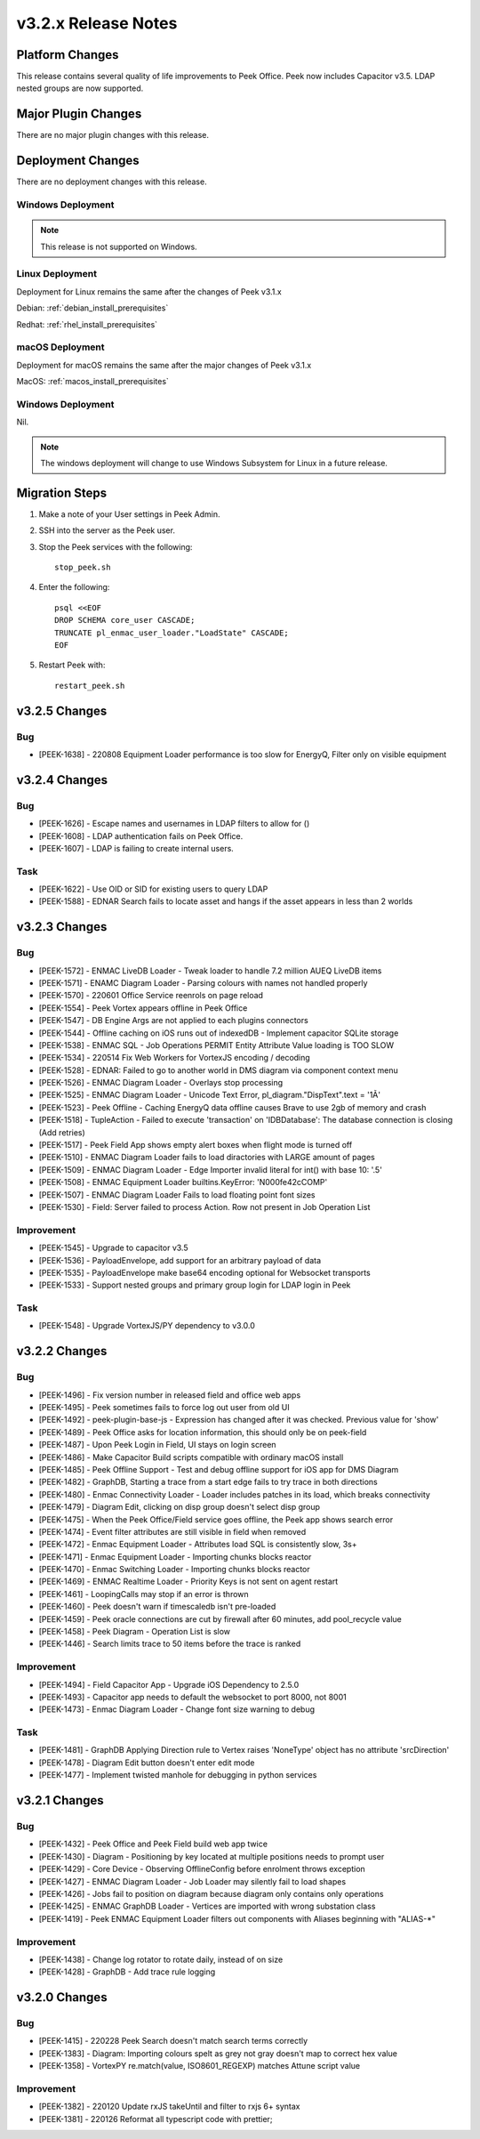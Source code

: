 .. _release_notes_v3.2.x:

====================
v3.2.x Release Notes
====================

Platform Changes
----------------
This release contains several quality of life improvements to Peek Office.
Peek now includes Capacitor v3.5.
LDAP nested groups are now supported.

Major Plugin Changes
--------------------
There are no major plugin changes with this release.

Deployment Changes
------------------
There are no deployment changes with this release.

Windows Deployment
``````````````````

.. note:: This release is not supported on Windows.

Linux Deployment
````````````````

Deployment for Linux remains the same after the  changes of Peek v3.1.x

Debian: :ref:`debian_install_prerequisites`

Redhat: :ref:`rhel_install_prerequisites`

macOS Deployment
````````````````

Deployment for macOS remains the same after the major changes of Peek v3.1.x

MacOS: :ref:`macos_install_prerequisites`


Windows Deployment
``````````````````

Nil.

.. note:: The windows deployment will change to use Windows Subsystem for Linux
          in a future release.

Migration Steps
---------------

#. Make a note of your User settings in Peek Admin.

#. SSH into the server as the Peek user.

#. Stop the Peek services with the following: ::

        stop_peek.sh

#. Enter the following: ::

        psql <<EOF
        DROP SCHEMA core_user CASCADE;
        TRUNCATE pl_enmac_user_loader."LoadState" CASCADE;
        EOF

#. Restart Peek with: ::

        restart_peek.sh

v3.2.5 Changes
--------------

Bug
```

* [PEEK-1638] - 220808 Equipment Loader performance is too slow for EnergyQ, Filter only on visible equipment

v3.2.4 Changes
--------------

Bug
```

* [PEEK-1626] - Escape names and usernames in LDAP filters to allow for \(\)

* [PEEK-1608] - LDAP authentication fails on Peek Office.

* [PEEK-1607] - LDAP is failing to create internal users.

Task
````

* [PEEK-1622] - Use OID or SID for existing users to query LDAP

* [PEEK-1588] - EDNAR Search fails to locate asset and hangs if the asset appears in less than 2 worlds

v3.2.3 Changes
--------------

Bug
```

* [PEEK-1572] - ENMAC LiveDB Loader - Tweak loader to handle 7.2 million AUEQ LiveDB items

* [PEEK-1571] - ENAMC Diagram Loader - Parsing colours with names not handled properly

* [PEEK-1570] - 220601 Office Service reenrols on page reload

* [PEEK-1554] - Peek Vortex appears offline in Peek Office

* [PEEK-1547] - DB Engine Args are not applied to each plugins connectors

* [PEEK-1544] - Offline caching on iOS runs out of indexedDB - Implement capacitor SQLite storage

* [PEEK-1538] - ENMAC SQL - Job Operations PERMIT Entity Attribute Value loading is TOO SLOW

* [PEEK-1534] - 220514 Fix Web Workers for VortexJS encoding / decoding

* [PEEK-1528] - EDNAR: Failed to go to another world in DMS diagram via component context menu

* [PEEK-1526] - ENMAC Diagram Loader - Overlays stop processing

* [PEEK-1525] - ENMAC Diagram Loader - Unicode Text Error, pl\_diagram."DispText".text = '1Ã'

* [PEEK-1523] - Peek Offline - Caching EnergyQ data offline causes Brave to use 2gb of memory and crash

* [PEEK-1518] - TupleAction - Failed to execute 'transaction' on 'IDBDatabase': The database connection is closing \(Add retries\)

* [PEEK-1517] - Peek Field App shows empty alert boxes when flight mode is turned off

* [PEEK-1510] - ENMAC Diagram Loader fails to load diractories with LARGE amount of pages

* [PEEK-1509] - ENMAC Diagram Loader - Edge Importer invalid literal for int\(\) with base 10: '.5'

* [PEEK-1508] - ENMAC Equipment Loader builtins.KeyError: 'N000fe42cCOMP'

* [PEEK-1507] - ENMAC Diagram Loader Fails to load floating point font sizes

* [PEEK-1530] - Field: Server failed to process Action. Row not present in Job Operation List

Improvement
```````````

* [PEEK-1545] - Upgrade to capacitor v3.5

* [PEEK-1536] - PayloadEnvelope, add support for an arbitrary payload of data

* [PEEK-1535] - PayloadEnvelope make base64 encoding optional for Websocket transports

* [PEEK-1533] - Support nested groups and primary group login for LDAP login in Peek


Task
````

* [PEEK-1548] - Upgrade VortexJS/PY dependency to v3.0.0

v3.2.2 Changes
--------------

Bug
```

*	[PEEK-1496] - Fix version number in released field and office web apps

*	[PEEK-1495] - Peek sometimes fails to force log out user from old UI

*	[PEEK-1492] - peek-plugin-base-js - Expression has changed after it was checked. Previous value for 'show'

*	[PEEK-1489] - Peek Office asks for location information, this should only be on peek-field

*	[PEEK-1487] - Upon Peek Login in Field, UI stays on login screen

*	[PEEK-1486] - Make Capacitor Build scripts compatible with ordinary macOS install

*	[PEEK-1485] - Peek Offline Support - Test and debug offline support for iOS app for DMS Diagram

*	[PEEK-1482] - GraphDB, Starting a trace from a start edge fails to try trace in both directions

*	[PEEK-1480] - Enmac Connectivity Loader - Loader includes patches in its load, which breaks connectivity

*	[PEEK-1479] - Diagram Edit, clicking on disp group doesn't select disp group

*	[PEEK-1475] - When the Peek Office/Field service goes offline, the Peek app shows search error

*	[PEEK-1474] - Event filter attributes are still visible in field when removed

*	[PEEK-1472] - Enmac Equipment Loader - Attributes load SQL is consistently slow, 3s\+

*	[PEEK-1471] - Enmac Equipment Loader - Importing chunks blocks reactor

*	[PEEK-1470] - Enmac Switching Loader - Importing chunks blocks reactor

*	[PEEK-1469] - ENMAC Realtime Loader - Priority Keys is not sent on agent restart

*	[PEEK-1461] - LoopingCalls may stop if an error is thrown

*	[PEEK-1460] - Peek doesn't warn if timescaledb isn't pre-loaded

*	[PEEK-1459] - Peek oracle connections are cut by firewall after 60 minutes, add pool\_recycle value

*	[PEEK-1458] - Peek Diagram - Operation List is slow

*	[PEEK-1446] - Search limits trace to 50 items before the trace is ranked

Improvement
```````````

*	[PEEK-1494] - Field Capacitor App - Upgrade iOS Dependency to 2.5.0

*	[PEEK-1493] - Capacitor app needs to default the websocket to port 8000, not 8001

*	[PEEK-1473] - Enmac Diagram Loader - Change font size warning to debug

Task
````

*	[PEEK-1481] - GraphDB Applying Direction rule to Vertex raises 'NoneType' object has no attribute 'srcDirection'

*	[PEEK-1478] - Diagram Edit button doesn't enter edit mode

*	[PEEK-1477] - Implement twisted manhole for debugging in python services

v3.2.1 Changes
--------------

Bug
```

*	[PEEK-1432] - Peek Office and Peek Field build web app twice

*	[PEEK-1430] - Diagram - Positioning by key located at multiple positions needs to prompt user

*	[PEEK-1429] - Core Device - Observing OfflineConfig before enrolment throws exception

*	[PEEK-1427] - ENMAC Diagram Loader - Job Loader may silently fail to load shapes

*	[PEEK-1426] - Jobs fail to position on diagram because diagram only contains only operations

*	[PEEK-1425] - ENMAC GraphDB Loader - Vertices are imported with wrong substation class

*	[PEEK-1419] - Peek ENMAC Equipment Loader filters out components with Aliases beginning with "ALIAS-\*"

Improvement
```````````

*	[PEEK-1438] - Change log rotator to rotate daily, instead of on size

*	[PEEK-1428] - GraphDB - Add trace rule logging

v3.2.0 Changes
--------------

Bug
```

*	[PEEK-1415] - 220228 Peek Search doesn't match search terms correctly

*	[PEEK-1383] - Diagram: Importing colours spelt as grey not gray doesn't map to correct hex value

*	[PEEK-1358] - VortexPY re.match(value, ISO8601_REGEXP) matches Attune script value

Improvement
```````````

*	[PEEK-1382] - 220120 Update rxJS takeUntil and filter to rxjs 6\+ syntax

*	[PEEK-1381] - 220126 Reformat all typescript code with prettier;


